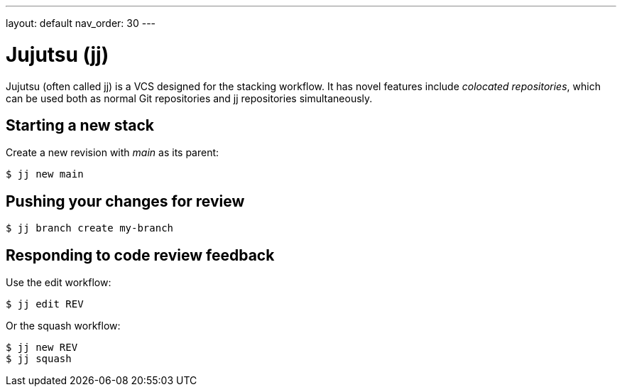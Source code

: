 ---
layout: default
nav_order: 30
---

= Jujutsu (jj)

Jujutsu (often called jj) is a VCS designed for the stacking workflow. It has
novel features include _colocated repositories_, which can be used both as
normal Git repositories and jj repositories simultaneously.

== Starting a new stack

Create a new revision with _main_ as its parent:

[source,shell]
----
$ jj new main
----

== Pushing your changes for review

[source,shell]
----
$ jj branch create my-branch
----

== Responding to code review feedback

Use the edit workflow:

[source,shell]
----
$ jj edit REV
----

Or the squash workflow:

[source,shell]
----
$ jj new REV
$ jj squash
----

